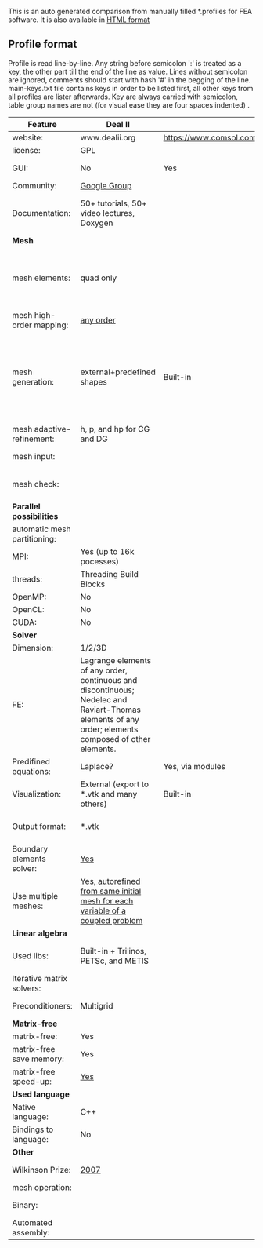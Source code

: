  This is an auto generated comparison from manually filled *.profiles for FEA software. It is also available in [[http://htmlpreview.github.io/?https://github.com/kostyfisik/FEA-compare/blob/master/table.html][HTML format]]

** Profile format
 Profile is read line-by-line.  Any string before semicolon ':' is treated as a key, the other part till the end of the line as value. Lines without semicolon are ignored, comments should start with hash '#' in the begging of the line.  main-keys.txt file contains keys in order to be listed first, all other keys from all profiles are lister afterwards. Key are always carried with semicolon, table group names are not (for visual ease they are four spaces indented) .

|Feature|Deal II|COMSOL(R)|libMesh|FEniCS|
|--+--+--+--+--|
|website:|www.dealii.org|https://www.comsol.com|http://libmesh.github.io/|http://fenicsproject.org/|
|license:|GPL||GPL|GNU GPL\LGPL|
|GUI:|No|Yes|No|Postprocessing only|
|Community:|[[https://groups.google.com/forum/#!forum/dealii][Google Group]]||[[http://sourceforge.net/p/libmesh/mailman/][mail lists]]|Mailing list|
|Documentation:|50+ tutorials, 50+ video lectures, Doxygen||Doxygen, 40+ example codes|Tutorial, demos (how many?), 700-page book|
| *Mesh* 
|mesh elements:|quad only||Tria, Quad, Tetra, Prism, etc.|intervals, triangles, tetrahedra (quads, hexes - work in progress)|
|mesh high-order mapping:|[[http://dealii.org/developer/doxygen/deal.II/step_10.html][any order]]|||(Any - work in progress)|
|mesh generation:|external+predefined shapes|Built-in|Built-in|Yes, Constructive Solid Geometry (CSG) supported via mshr (CGAL and Tetgen used as backends)|
|mesh adaptive-refinement:|h, p, and hp for CG and DG||h, p, mached hp, singular hp|Only h|
|mesh input\output:||||XDMF (and FEniCS XML)|
|mesh check:|  |  |  |intersections (collision testing)|
| *Parallel possibilities* 
|automatic mesh partitioning:||||Yes|
|MPI:|Yes (up to 16k pocesses)||Yes|Yes?|
|threads:|Threading Build Blocks||Yes||
|OpenMP:|No||||
|OpenCL:|No||||
|CUDA:|No||||
| *Solver* 
|Dimension:|1/2/3D||2D\3D|1/2/3D|
|FE:|Lagrange elements of any order, continuous and discontinuous; Nedelec and Raviart-Thomas elements of any order; elements composed of other elements.||Lagrange, Hierarchic, Discontinuous Monomials|Lagrange, BDM, RT, Nedelic, Crouzeix-Raviart, all simplex elements in the Periodic Table (femtable.org), any|
|Predifined equations:|Laplace?|Yes, via modules|No||
|Visualization:|External (export to *.vtk and many others)|Built-in|No|Buil-in simple plotting + External|
|Output format:|*.vtk|||VTK(.pvd, .vtu) and XDMF/HDF5|
|Boundary elements solver:|[[https://www.dealii.org/developer/doxygen/deal.II/step_34.html][Yes]]|||No|
|Use multiple meshes:|[[http://dealii.org/developer/doxygen/deal.II/step_28.html#Meshesandmeshrefinement][Yes, autorefined from same initial mesh for each variable of a coupled problem]]|  |  |Yes, including non-matching meshes|
| *Linear algebra* 
|Used libs:|Built-in + Trilinos, PETSc, and METIS||PETSc, Trilinos, LASPack,  SLEPc|PETSc, Trilinos/TPetra, Eigen.|
|Iterative matrix solvers:|||LASPack serial, PETSc parallel||
|Preconditioners:|Multigrid||LASPack serial, PETSc parallel||
| *Matrix-free* 
|matrix-free:|Yes||||
|matrix-free save memory:|Yes||||
|matrix-free speed-up:|[[https://www.dealii.org/developer/doxygen/deal.II/step_37.html#Comparisonwithasparsematrix][Yes]]||||
| *Used language* 
|Native language:|C++||C++|C++|
|Bindings to language:|No|||Python|
| *Other* 
|Wilkinson Prize:|[[http://www.nag.co.uk/other/WilkinsonPrize.html][2007]]|  |  |[[http://www.nag.co.uk/other/WilkinsonPrize.html][2015 for dolfin-adjoint]]|
|mesh operation:|  |  |distort/translate/rotate/scale|  |
|Binary:|  |  |  |Linux (Debian\Ubuntu), Mac|
|Automated assembly:|  |  |  |Yes|
